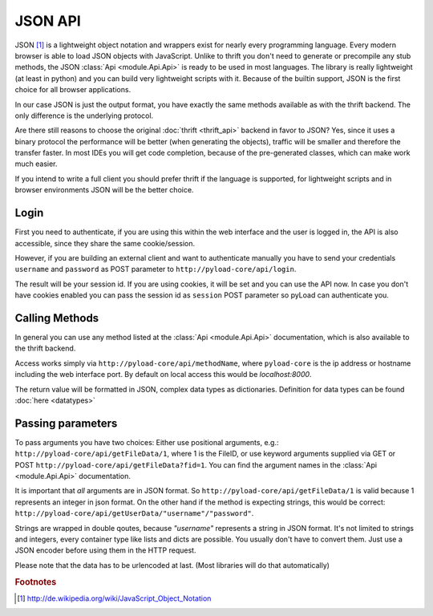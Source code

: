 .. _json_api:

========
JSON API
========

JSON [1]_ is a lightweight object notation and wrappers exist for nearly every programming language. Every
modern browser is able to load JSON objects with JavaScript. Unlike to thrift you don't need to generate or precompile
any stub methods, the JSON :class:`Api <module.Api.Api>` is ready to be used in most languages. The library is really lightweight (at least in python)
and you can build very lightweight scripts with it. Because of the builtin support, JSON is the first choice for all browser
applications.

In our case JSON is just the output format, you have exactly the same methods available as with the thrift backend. The only
difference is the underlying protocol.

Are there still reasons to choose the original :doc:`thrift <thrift_api>` backend in favor to JSON? Yes, since it
uses a binary protocol the performance will be better (when generating the objects), traffic will be smaller and
therefore the transfer faster.
In most IDEs you will get code completion, because of the pre-generated classes, which can make work much easier.

If you intend to write a full client you should prefer thrift if the language is supported, for lightweight scripts and
in browser environments JSON will be the better choice.

Login
-----

First you need to authenticate, if you are using this within the web interface and the user is logged in, the API is also accessible,
since they share the same cookie/session.

However, if you are building an external client and want to authenticate manually
you have to send your credentials ``username`` and ``password`` as
POST parameter to ``http://pyload-core/api/login``.

The result will be your session id. If you are using cookies, it will be set and you can use the API now.
In case you don't have cookies enabled you can pass the session id as ``session`` POST parameter
so pyLoad can authenticate you.


Calling Methods
---------------

In general you can use any method listed at the :class:`Api <module.Api.Api>` documentation, which is also available to
the thrift backend.

Access works simply via ``http://pyload-core/api/methodName``, where ``pyload-core`` is the ip address
or hostname including the web interface port. By default on local access this would be `localhost:8000`.

The return value will be formatted in JSON, complex data types as dictionaries. Definition for data types can be found
:doc:`here <datatypes>`

Passing parameters
------------------

To pass arguments you have two choices:
Either use positional arguments, e.g.: ``http://pyload-core/api/getFileData/1``, where 1 is the FileID, or use keyword
arguments supplied via GET or POST ``http://pyload-core/api/getFileData?fid=1``. You can find the argument names
in the :class:`Api <module.Api.Api>` documentation.

It is important that *all* arguments are in JSON format. So ``http://pyload-core/api/getFileData/1`` is valid because
1 represents an integer in json format. On the other hand if the method is expecting strings, this would be correct:
``http://pyload-core/api/getUserData/"username"/"password"``.

Strings are wrapped in double qoutes, because `"username"` represents a string in JSON format. It's not limited to
strings and integers, every container type like lists and dicts are possible. You usually don't have to convert them.
Just use a JSON encoder before using them in the HTTP request.

Please note that the data has to be urlencoded at last. (Most libraries will do that automatically)


.. rubric:: Footnotes

.. [1] http://de.wikipedia.org/wiki/JavaScript_Object_Notation